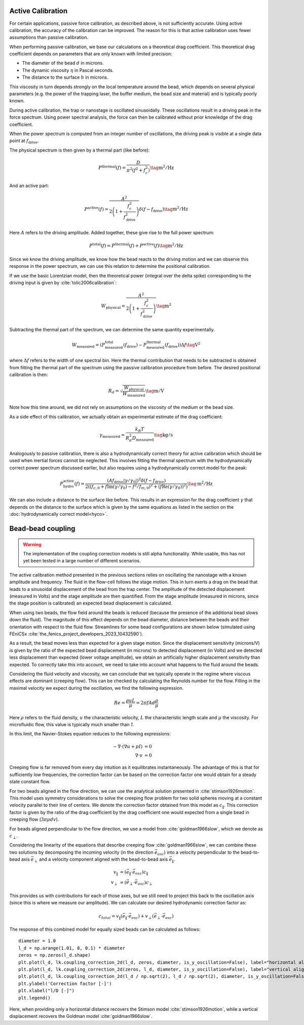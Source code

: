 Active Calibration
------------------

For certain applications, passive force calibration, as described above, is not sufficiently accurate.
Using active calibration, the accuracy of the calibration can be improved.
The reason for this is that active calibration uses fewer assumptions than passive calibration.

When performing passive calibration, we base our calculations on a theoretical drag coefficient.
This theoretical drag coefficient depends on parameters that are only known with limited precision:

- The diameter of the bead :math:`d` in microns.
- The dynamic viscosity :math:`\eta` in Pascal seconds.
- The distance to the surface :math:`h` in microns.

This viscosity in turn depends strongly on the local temperature around the bead, which depends on several
physical parameters (e.g. the power of the trapping laser, the buffer medium, the bead size and material)
and is typically poorly known.

During active calibration, the trap or nanostage is oscillated sinusoidally. These oscillations result
in a driving peak in the force spectrum. Using power spectral analysis, the force can then be calibrated
without prior knowledge of the drag coefficient.

When the power spectrum is computed from an integer number of oscillations, the driving peak is visible
at a single data point at :math:`f_\mathrm{drive}`.

.. image:: figures/driving_input.png
  :nbattach:

The physical spectrum is then given by a thermal part (like before):

.. math::

    P^\mathrm{thermal}(f) = \frac{D}{\pi ^ 2 \left(f^2 + f_c^2\right)} \tag{$\mathrm{m^2/Hz}$}

And an active part:

.. math::

    P^\mathrm{active}(f) = \frac{A^2}{2\left(1 + \frac{f_c^2}{f_\mathrm{drive}^2}\right)} \delta(f - f_\mathrm{drive}) \tag{$\mathrm{m^2/Hz}$}

Here :math:`A` refers to the driving amplitude. Added together, these give rise to the full power spectrum:

.. math::

    P^\mathrm{total}(f) = P^\mathrm{thermal}(f) + P^\mathrm{active}(f) \tag{$\mathrm{m^2/Hz}$}

Since we know the driving amplitude, we know how the bead reacts to the driving motion and we can observe
this response in the power spectrum, we can use this relation to determine the positional calibration.

If we use the basic Lorentzian model, then the theoretical power (integral over the delta spike)
corresponding to the driving input is given by :cite:`tolic2006calibration`:

.. math::

    W_\mathrm{physical} = \frac{A^2}{2\left(1 + \frac{f_c^2}{f_\mathrm{drive}^2}\right)} \tag{$\mathrm{m^2}$}

Subtracting the thermal part of the spectrum, we can determine the same quantity experimentally.

.. math::

    W_\mathrm{measured} = \left(P_\mathrm{measured}^\mathrm{total}(f_\mathrm{drive}) -
    P_\mathrm{measured}^\mathrm{thermal}(f_\mathrm{drive})\right) \Delta f \tag{$\mathrm{V^2}$}

where :math:`\Delta f` refers to the width of one spectral bin.
Here the thermal contribution that needs to be subtracted is obtained from fitting the thermal part of
the spectrum using the passive calibration procedure from before. The desired positional calibration is then:

.. math::

    R_d = \sqrt{\frac{W_\mathrm{physical}}{W_\mathrm{measured}}} \tag{$\mathrm{m/V}$}

Note how this time around, we did not rely on assumptions on the viscosity of the medium or the bead size.

As a side effect of this calibration, we actually obtain an experimental estimate of the drag coefficient:

.. math::

    \gamma_\mathrm{measured} = \frac{k_B T}{R_d^2 D_\mathrm{measured}} \tag{$\mathrm{kg/s}$}

Analogously to passive calibration, there is also a hydrodynamically correct theory for active calibration
which should be used when inertial forces cannot be neglected. This involves fitting the thermal spectrum
with the hydrodynamically correct power spectrum discussed earlier, but also requires using a
hydrodynamically correct model for the peak:

.. math::

    P_\mathrm{hydro}^\mathrm{active}(f) = \frac{\left(A f_\mathrm{drive} \left|\gamma / \gamma_0\right|\right)^2
    \delta \left(f - f_\mathrm{drive}\right)}{2 \left(\left(f_{c,0} + f \mathrm{Im}(\gamma/\gamma_0) - f^2/f_{m, 0}\right)^2
    + \left(f \mathrm{Re}(\gamma / \gamma_0)\right)^2\right)} \tag{$\mathrm{m^2/Hz}$}

We can also include a distance to the surface like before. This results in an expression for the drag
coefficient :math:`\gamma` that depends on the distance to the surface which is given by the same
equations as listed in the section on the :doc:`hydrodynamically correct model<hyco>`.

Bead-bead coupling
------------------

.. warning::

    The implementation of the coupling correction models is still alpha functionality.
    While usable, this has not yet been tested in a large number of different scenarios.

The active calibration method presented in the previous sections relies on oscillating the nanostage with a known amplitude and frequency.
The fluid in the flow-cell follows the stage motion.
This in turn exerts a drag on the bead that leads to a sinusoidal displacement of the bead from the trap center.
The amplitude of the detected displacement (measured in Volts) and the stage amplitude are then quantified.
From the stage amplitude (measured in microns, since the stage position is calibrated) an expected bead displacement is calculated.

When using two beads, the flow field around the beads is reduced (because the presence of the additional bead slows down the fluid).
The magnitude of this effect depends on the bead diameter, distance between the beads and their orientation with respect to the fluid flow.
Streamlines for some bead configurations are shown below (simulated using FEniCSx :cite:`the_fenics_project_developers_2023_10432590`).

.. image:: figures/streamlines.png
  :nbattach:

As a result, the bead moves less than expected for a given stage motion.
Since the displacement sensitivity (microns/V) is given by the ratio of the expected bead displacement (in microns) to detected displacement (in Volts) and we detected less displacement than expected (lower voltage amplitude), we obtain an artificially higher displacement sensitivity than expected.
To correctly take this into account, we need to take into account what happens to the fluid around the beads.

Considering the fluid velocity and viscosity, we can conclude that we typically operate in the regime where viscous effects are dominant (creeping flow).
This can be checked by calculating the Reynolds number for the flow.
Filling in the maximal velocity we expect during the oscillation, we find the following expression.

.. math::

    Re = \frac{\rho u L}{\mu} = 2 \pi f A d \frac{\rho}{\mu}

Here :math:`\rho` refers to the fluid density, :math:`u` the characteristic velocity, :math:`L` the characteristic length scale and :math:`\mu` the viscosity.
For microfluidic flow, this value is typically much smaller than `1`.

In this limit, the Navier-Stokes equation reduces to the following expressions:

.. math::

    \begin{align}
    -\nabla \cdot ( \nabla u + pI ) & = 0\\
    \nabla \cdot v & = 0
    \end{align}

Creeping flow is far removed from every day intuition as it equilibrates instantaneously.
The advantage of this is that for sufficiently low frequencies, the correction factor can be based on the correction factor one would obtain for a steady state constant flow.

For two beads aligned in the flow direction, we can use the analytical solution presented in :cite:`stimson1926motion`.
This model uses symmetry considerations to solve the creeping flow problem for two solid spheres moving at a constant velocity parallel to their line of centers.
We denote the correction factor obtained from this model as :math:`c_{\|}`.
This correction factor is given by the ratio of the drag coefficient by the drag coefficient one would expected from a single bead in creeping flow (:math:`3 \pi \mu d v`).

For beads aligned perpendicular to the flow direction, we use a model from :cite:`goldman1966slow`, which we denote as :math:`c_{\perp}`.

Considering the linearity of the equations that describe creeping flow :cite:`goldman1966slow`, we can combine these two solutions by decomposing the incoming velocity (in the direction :math:`\vec{e}_{osc}`) into a velocity perpendicular to the bead-to-bead axis :math:`\vec{e}_{\perp}` and a velocity component aligned with the bead-to-bead axis :math:`\vec{e}_{\|}`.

.. math::

    \begin{align}
    v_{\|} & = (\vec{e}_{\|} \cdot\vec{e}_{osc}) c_{\|}\\
    v_{\perp} & = (\vec{e}_{\perp} \cdot \vec{e}_{osc})  c_{\perp}
    \end{align}

This provides us with contributions for each of those axes, but we still need to project this back to the oscillation axis (since this is where we measure our amplitude).
We can calculate our desired hydrodynamic correction factor as:

.. math::

    c_{total} = v_{\|} (\vec{e}_{\|} \cdot \vec{e}_{osc}) + v_{\perp} (\vec{e}_{\perp} \cdot \vec{e}_{osc})

The response of this combined model for equally sized beads can be calculated as follows::

    diameter = 1.0
    l_d = np.arange(1.01, 8, 0.1) * diameter
    zeros = np.zeros(l_d.shape)
    plt.plot(l_d, lk.coupling_correction_2d(l_d, zeros, diameter, is_y_oscillation=False), label="horizontal alignment [Stimson et al]")
    plt.plot(l_d, lk.coupling_correction_2d(zeros, l_d, diameter, is_y_oscillation=False), label="vertical alignment [Goldman et al]")
    plt.plot(l_d, lk.coupling_correction_2d(l_d / np.sqrt(2), l_d / np.sqrt(2), diameter, is_y_oscillation=False), label="diagonal alignment")
    plt.ylabel('Correction factor [-]')
    plt.xlabel("l/D [-]")
    plt.legend()

.. image:: figures/correction_factor.png

Here, when providing only a horizontal distance recovers the Stimson model :cite:`stimson1926motion`, while a vertical displacement recovers the Goldman model :cite:`goldman1966slow`.
